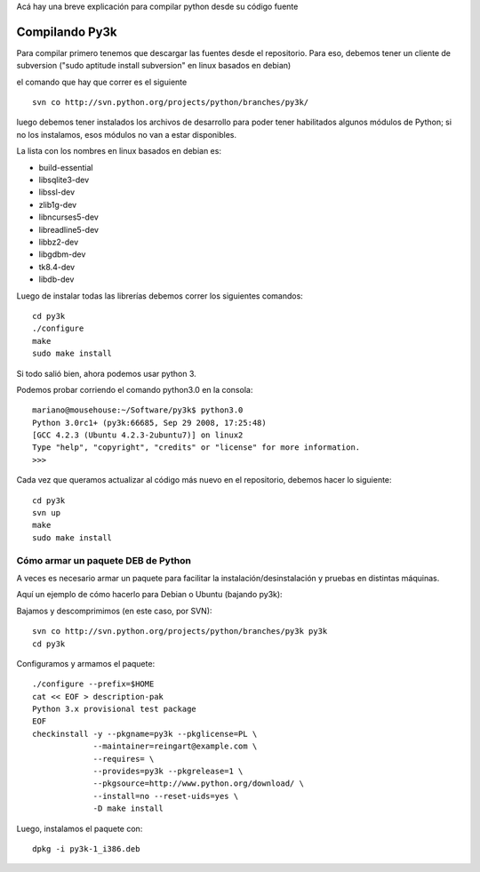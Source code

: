 .. title: Compilarpython

Acá hay una breve explicación para compilar python desde su código fuente

Compilando Py3k
---------------

Para compilar primero tenemos que descargar las fuentes desde el repositorio. Para eso, debemos tener un cliente de subversion ("sudo aptitude install subversion" en linux basados en debian)

el comando que hay que correr es el siguiente

::

    svn co http://svn.python.org/projects/python/branches/py3k/


luego debemos tener instalados los archivos de desarrollo para poder tener habilitados algunos módulos de Python; si no los instalamos, esos módulos no van a estar disponibles.

La lista con los nombres en linux basados en debian es:

* build-essential

* libsqlite3-dev

* libssl-dev

* zlib1g-dev

* libncurses5-dev

* libreadline5-dev

* libbz2-dev

* libgdbm-dev

* tk8.4-dev

* libdb-dev

Luego de instalar todas las librerías debemos correr los siguientes comandos:

::

    cd py3k
    ./configure
    make
    sudo make install


Si todo salió bien, ahora podemos usar python 3.

Podemos probar corriendo el comando python3.0 en la consola:

::

    mariano@mousehouse:~/Software/py3k$ python3.0
    Python 3.0rc1+ (py3k:66685, Sep 29 2008, 17:25:48)
    [GCC 4.2.3 (Ubuntu 4.2.3-2ubuntu7)] on linux2
    Type "help", "copyright", "credits" or "license" for more information.
    >>>


Cada vez que queramos actualizar al código más nuevo en el repositorio, debemos hacer lo siguiente:

::

    cd py3k
    svn up
    make
    sudo make install


Cómo armar un paquete DEB de Python
===================================

A veces es necesario armar un paquete para facilitar la instalación/desinstalación y pruebas en distintas máquinas.

Aquí un ejemplo de cómo hacerlo para Debian o Ubuntu (bajando py3k):

Bajamos y descomprimimos (en este caso, por SVN):

::

    svn co http://svn.python.org/projects/python/branches/py3k py3k
    cd py3k


Configuramos y armamos el paquete:

::

    ./configure --prefix=$HOME
    cat << EOF > description-pak
    Python 3.x provisional test package
    EOF
    checkinstall -y --pkgname=py3k --pkglicense=PL \
                 --maintainer=reingart@example.com \
                 --requires= \
                 --provides=py3k --pkgrelease=1 \
                 --pkgsource=http://www.python.org/download/ \
                 --install=no --reset-uids=yes \
                 -D make install


Luego, instalamos el paquete con:

::

    dpkg -i py3k-1_i386.deb

